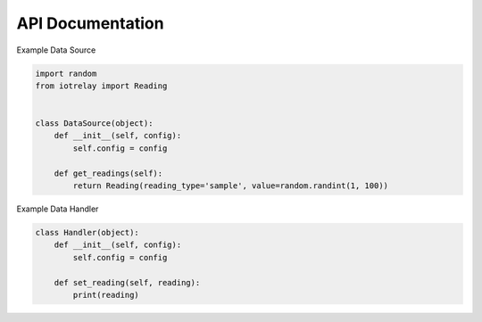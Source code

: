 API Documentation
=======================================================================

.. py:class:: iotrelay.Reading(reading_type, value[, timestamp[, series_key]])

    Reading provides a container for passing a datum, or "Reading",
    between sources and handlers.

    .. py:attribute:: reading_type

        The reading type represents a category of readings.
        For eaxmple, a weather station might produce temperature,
        rainfall, and windspeed. Because all of these are related to
        weather, they could be categorized with a reading type of
        "weather". ``reading_type`` is used to match data sources with
        data handlers. If a data source generates readings with a
        ``reading_type`` of weather, data handlers that have registered
        an interest in weather will receive those readings.

    .. py:attribute:: value

        contains the datum being communicated.

    .. py:attribute:: timestamp

        A a datetime.datatime object containing the timestamp at which
        the reading was taken.

        If no timestamp is specified in the constructor, timestamp is
        set to the time the Reading object was created.

    .. py:attribute:: series_key

        identifies an individual time series. A weather station may
        produce multiple data streams, one for each sensor.
        Each of these streams should have their own series key.

        If a ``series_key`` is not specified in the constructor,
        ``series_key`` is set to ``reading_type``.

.. py:class:: DataSource(config)

    DataSource is an abstract class for implementing data source plugins.

    .. py:attribute:: config

        A dict containing key/value pairs corresponding to options taken
        from the plugin's section in iotrelay's config file,
        ``~/.iotrelay.cfg``.

    .. py:function:: get_readings

        Get readings from a data source.

        :return: one or more Readings or no Reading
        :rtype: Reading, an iterator of Readings, or None

Example Data Source

.. code-block:: python

    import random
    from iotrelay import Reading


    class DataSource(object):
        def __init__(self, config):
            self.config = config

        def get_readings(self):
            return Reading(reading_type='sample', value=random.randint(1, 100))


.. py:class:: Handler(config)

    Handler is an abstract class for implementing data handler plugins.

    .. py:attribute:: config

        A dict containing key/value pairs corresponding to options taken
        from the plugin's section in iotrelay's config file,
        ``~/.iotrelay.cfg``.

    .. py:function:: set_reading(reading)

        Send a reading to a handler.

    :param iotrelay.Reading reading: The Reading instance being sent to the
        handler.

    .. py:function:: flush()

        *Optional*: Flush any readings that have not been send or otherwise
        processed.

Example Data Handler

.. code-block:: python

    class Handler(object):
        def __init__(self, config):
            self.config = config

        def set_reading(self, reading):
            print(reading)
